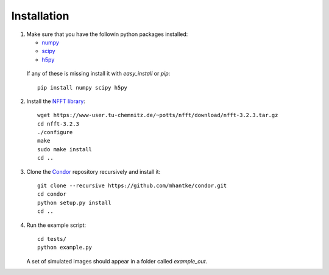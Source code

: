 Installation
============

1. Make sure that you have the followin python packages installed:

   * `numpy <www.numpy.org>`_
   * `scipy <www.scipy.org>`_
   * `h5py <www.h5py.org>`_
 
  If any of these is missing install it with *easy_install* or *pip*::

    pip install numpy scipy h5py

2. Install the `NFFT library <https://www-user.tu-chemnitz.de/~potts/nfft/>`_::

     wget https://www-user.tu-chemnitz.de/~potts/nfft/download/nfft-3.2.3.tar.gz
     cd nfft-3.2.3
     ./configure
     make
     sudo make install
     cd ..

3. Clone the `Condor <https://github.com/mhantke/condor>`_ repository recursively and install it::

     git clone --recursive https://github.com/mhantke/condor.git
     cd condor
     python setup.py install
     cd ..

4. Run the example script::

     cd tests/
     python example.py

   A set of simulated images should appear in a folder called *example_out*.
